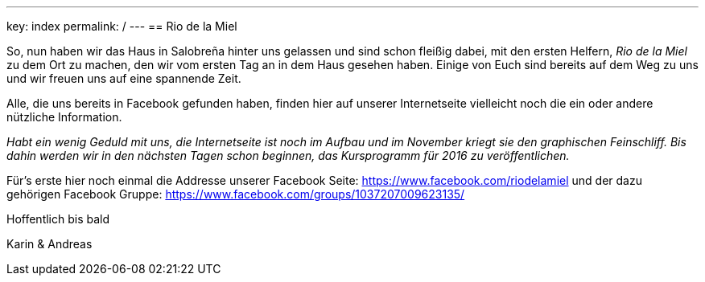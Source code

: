 ---
key: index
permalink: /
---
== Rio de la Miel

So, nun haben wir das Haus in Salobreña hinter uns gelassen und sind schon fleißig dabei, mit den ersten Helfern,
_Rio de la Miel_ zu dem Ort zu machen, den wir vom ersten Tag an in dem Haus gesehen haben. Einige von Euch
sind bereits auf dem Weg zu uns und wir freuen uns auf eine spannende Zeit.

Alle, die uns bereits in Facebook gefunden haben, finden hier auf unserer Internetseite vielleicht noch die ein oder
andere nützliche Information.

_Habt ein wenig Geduld mit uns, die Internetseite ist noch im Aufbau und im November kriegt sie den graphischen
Feinschliff. Bis dahin werden wir in den nächsten Tagen schon beginnen, das Kursprogramm für 2016 zu veröffentlichen._

Für's erste hier noch einmal die Addresse unserer Facebook Seite: https://www.facebook.com/riodelamiel und der dazu gehörigen
Facebook Gruppe: https://www.facebook.com/groups/1037207009623135/

Hoffentlich bis bald

Karin & Andreas
